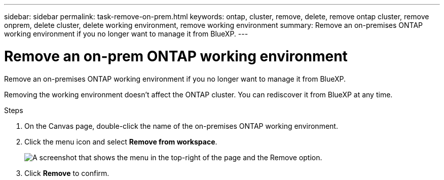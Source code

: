 ---
sidebar: sidebar
permalink: task-remove-on-prem.html
keywords: ontap, cluster, remove, delete, remove ontap cluster, remove onprem, delete cluster, delete working environment, remove working environment
summary: Remove an on-premises ONTAP working environment if you no longer want to manage it from BlueXP.
---

= Remove an on-prem ONTAP working environment
:hardbreaks:
:nofooter:
:icons: font
:linkattrs:
:imagesdir: ./media/

[.lead]
Remove an on-premises ONTAP working environment if you no longer want to manage it from BlueXP.

Removing the working environment doesn't affect the ONTAP cluster. You can rediscover it from BlueXP at any time.

.Steps

. On the Canvas page, double-click the name of the on-premises ONTAP working environment.

. Click the menu icon and select *Remove from workspace*.
+
image:screenshot_remove_onprem.png[A screenshot that shows the menu in the top-right of the page and the Remove option.]

. Click *Remove* to confirm.

